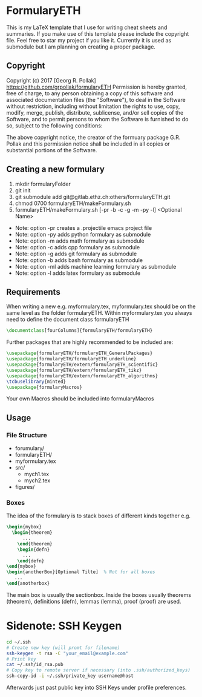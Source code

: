 * FormularyETH
	This is my LaTeX template that I use for writing cheat sheets and summaries.
	If you make use of this template please include the copyright file. 
	Feel free to star my project if you like it.
	Currently it is used as submodule but I am planning on creating a proper package.
** Copyright
		Copyright (c) 2017 [Georg R. Pollak]  
		https://github.com/grpollak/formularyETH  
		Permission is hereby granted, free of charge, to any person obtaining a copy
		of this software and associated documentation files (the "Software"), to deal
		in the Software without restriction, including without limitation the rights
		to use, copy, modify, merge, publish, distribute, sublicense, and/or sell
		copies of the Software, and to permit persons to whom the Software is
		furnished to do so, subject to the following conditions:

		The above copyright notice, the creator of the formuary package G.R. Pollak
		and this permission notice shall be included in all copies or substantial portions of the Software.
** Creating a new formulary
1. mkdir formularyFolder
2. git init
3. git submodule add git@gitlab.ethz.ch:others/formularyETH.git
4. chmod 0700 formularyETH/makeFormulary.sh
5. formularyETH/makeFormulary.sh [-pr -b -c -g -m -py -l] <Optional Name>
- Note: option -pr creates a .projectile emacs project file  
- Note: option -py adds python formulary as submodule  
- Note: option -m adds math formulary as submodule  
- Note: option -c adds cpp formulary as submodule  
- Note: option -g adds git formulary as submodule  
- Note: option -b adds bash formulary as submodule  
- Note: option -ml adds machine learning formulary as submodule  
- Note: option -l adds latex formulary as submodule  

** Requirements
 When writing a new e.g. myformulary.tex, myformulary.tex should be on the same level
 as the folder formularyETH.  
 Within myformulary.tex you always need to define the document class formularyETH
#+BEGIN_SRC latex
\documentclass[fourColumns]{formularyETH/formularyETH}
#+END_SRC
 Further packages that are highly recommended to be included are:
#+BEGIN_SRC latex
\usepackage{formularyETH/formularyETH_GeneralPackages}
\usepackage{formularyETH/formularyETH_underline}
\usepackage{formularyETH/extern/formularyETH_scientific}
\usepackage{formularyETH/extern/formularyETH_tikz}
\usepackage{formularyETH/extern/formularyETH_algorithms}
\tcbuselibrary{minted}
\usepackage{formularyMacros}
#+END_SRC
 Your own Macros should be included into formularyMacros
** Usage
*** File Structure
- forumulary/
- formularyETH/
- myformulary.tex
- src/
    - mych1.tex
    - mych2.tex
- figures/
*** Boxes
		The idea of the formulary is to stack boxes of different kinds together e.g.
#+BEGIN_SRC latex
\begin{mybox}
  \begin{theorem}
	  ...
	\end{theorem}
	\begin{defn}
	  ...
	\end{defn}
\end{mybox}
\begin{anotherBox}[Optional Tilte]  % Not for all boxes
   ...   
\end{anotherbox}  
#+END_SRC
	The main box is usually the sectionbox.   
    Inside the boxes usually theorems (theorem), definitions (defn), lemmas (lemma), proof (proof)
	are used.
* Sidenote: SSH Keygen
#+BEGIN_SRC bash
cd ~/.ssh
# Create new key (will promt for filename)
ssh-keygen -t rsa -C "your_email@example.com"
# Print key
cat ~/.ssh/id_rsa.pub
# Copy key to remote server if necessary (into .ssh/authorized_keys)
ssh-copy-id -i ~/.ssh/private_key username@host
#+END_SRC
Afterwards just past public key into SSH Keys under profile preferences.
